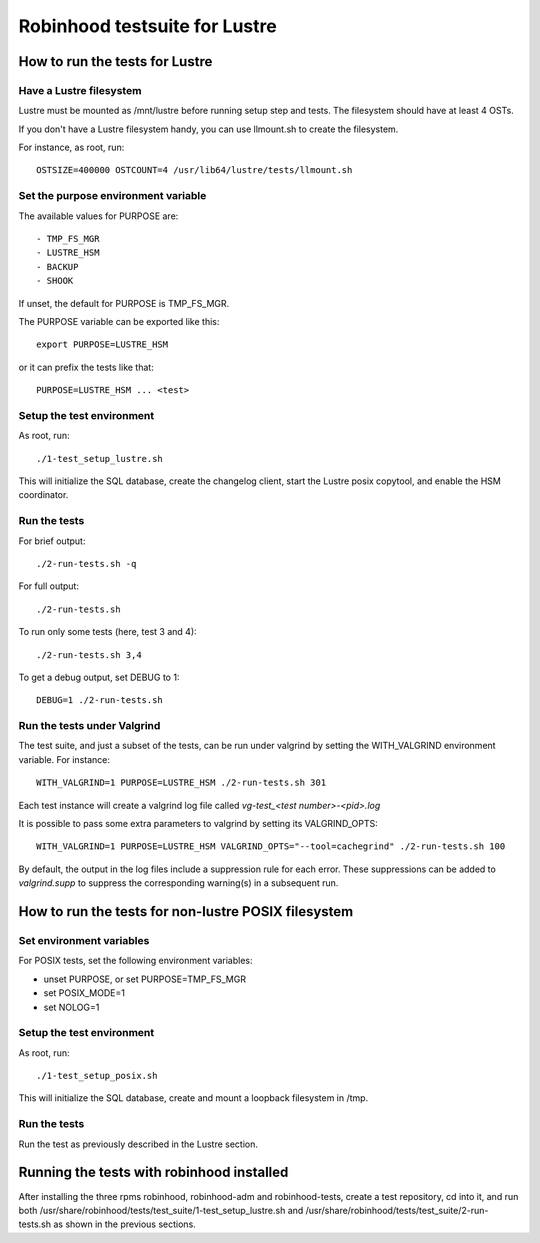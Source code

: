 ==============================
Robinhood testsuite for Lustre
==============================

How to run the tests for Lustre
-------------------------------


Have a Lustre filesystem
~~~~~~~~~~~~~~~~~~~~~~~~

Lustre must be mounted as /mnt/lustre before running setup step and
tests. The filesystem should have at least 4 OSTs.

If you don't have a Lustre filesystem handy, you can use llmount.sh to
create the filesystem.

For instance, as root, run::

  OSTSIZE=400000 OSTCOUNT=4 /usr/lib64/lustre/tests/llmount.sh


Set the purpose environment variable
~~~~~~~~~~~~~~~~~~~~~~~~~~~~~~~~~~~~

The available values for PURPOSE are::

  - TMP_FS_MGR
  - LUSTRE_HSM
  - BACKUP
  - SHOOK

If unset, the default for PURPOSE is TMP_FS_MGR.

The PURPOSE variable can be exported like this::

  export PURPOSE=LUSTRE_HSM

or it can prefix the tests like that::

  PURPOSE=LUSTRE_HSM ... <test>


Setup the test environment
~~~~~~~~~~~~~~~~~~~~~~~~~~

As root, run::

  ./1-test_setup_lustre.sh

This will initialize the SQL database, create the changelog client,
start the Lustre posix copytool, and enable the HSM coordinator.


Run the tests
~~~~~~~~~~~~~

For brief output::

  ./2-run-tests.sh -q

For full output::

  ./2-run-tests.sh

To run only some tests (here, test 3 and 4)::

  ./2-run-tests.sh 3,4

To get a debug output, set DEBUG to 1::

  DEBUG=1 ./2-run-tests.sh


Run the tests under Valgrind
~~~~~~~~~~~~~~~~~~~~~~~~~~~~

The test suite, and just a subset of the tests, can be run under
valgrind by setting the WITH_VALGRIND environment variable. For
instance::

  WITH_VALGRIND=1 PURPOSE=LUSTRE_HSM ./2-run-tests.sh 301

Each test instance will create a valgrind log file called
`vg-test_<test number>-<pid>.log`

It is possible to pass some extra parameters to valgrind by setting
its VALGRIND_OPTS::

  WITH_VALGRIND=1 PURPOSE=LUSTRE_HSM VALGRIND_OPTS="--tool=cachegrind" ./2-run-tests.sh 100

By default, the output in the log files include a suppression rule for
each error. These suppressions can be added to `valgrind.supp` to
suppress the corresponding warning(s) in a subsequent run.

How to run the tests for non-lustre POSIX filesystem
----------------------------------------------------

Set environment variables
~~~~~~~~~~~~~~~~~~~~~~~~~

For POSIX tests, set the following environment variables:

* unset PURPOSE, or set PURPOSE=TMP_FS_MGR

* set POSIX_MODE=1

* set NOLOG=1

Setup the test environment
~~~~~~~~~~~~~~~~~~~~~~~~~~

As root, run::

  ./1-test_setup_posix.sh

This will initialize the SQL database, create and mount a loopback filesystem in /tmp.

Run the tests
~~~~~~~~~~~~~

Run the test as previously described in the Lustre section.

Running the tests with robinhood installed
------------------------------------------

After installing the three rpms robinhood, robinhood-adm and
robinhood-tests, create a test repository, cd into it, and run both
/usr/share/robinhood/tests/test_suite/1-test_setup_lustre.sh and
/usr/share/robinhood/tests/test_suite/2-run-tests.sh as shown in the
previous sections.
